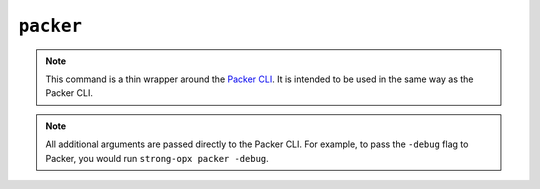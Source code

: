 ``packer``
==========

.. autoprogram:: strong_opx.management.commands.packer:Command().create_parser()
   :groups:
   :prog: strong-opx packer


.. note::

    This command is a thin wrapper around the `Packer CLI
    <https://developer.hashicorp.com/packer/docs/commands>`__. It is intended to be used in the same way as the
    Packer CLI.

.. note::

    All additional arguments are passed directly to the Packer CLI. For example, to pass the ``-debug`` flag to
    Packer, you would run ``strong-opx packer -debug``.
